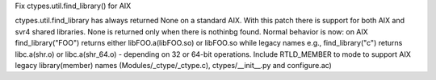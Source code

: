 Fix ctypes.util.find_library() for AIX

ctypes.util.find_library has always returned None on a standard AIX.
With this patch there is support for both AIX and svr4 shared libraries.
None is returned only when there is nothinbg found. Normal behavior is now:
on AIX find_library("FOO") returns either libFOO.a(libFOO.so) or libFOO.so
while legacy names e.g., find_library("c") returns libc.a(shr.o)
or libc.a(shr_64.o) - depending on 32 or 64-bit operations.
Include RTLD_MEMBER to mode to support AIX legacy library(member) names
(Modules/_ctype/_ctype.c), ctypes/__init__.py and configure.ac)
